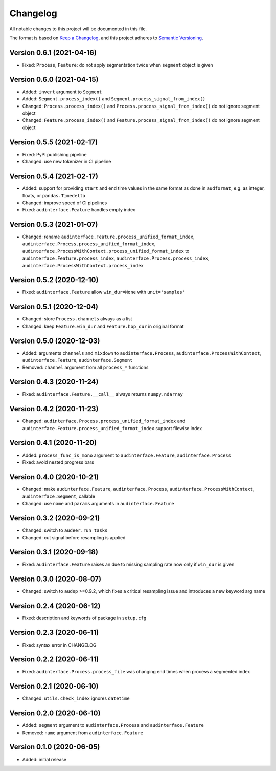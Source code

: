 Changelog
=========

All notable changes to this project will be documented in this file.

The format is based on `Keep a Changelog`_,
and this project adheres to `Semantic Versioning`_.


Version 0.6.1 (2021-04-16)
--------------------------

* Fixed: ``Process``, ``Feature``: do not apply segmentation twice when ``segment`` object is given


Version 0.6.0 (2021-04-15)
--------------------------

* Added: ``invert`` argument to ``Segment``
* Added: ``Segment.process_index()`` and ``Segment.process_signal_from_index()``
* Changed: ``Process.process_index()`` and ``Process.process_signal_from_index()`` do not ignore segment object
* Changed: ``Feature.process_index()`` and ``Feature.process_signal_from_index()`` do not ignore segment object


Version 0.5.5 (2021-02-17)
--------------------------

* Fixed: PyPI publishing pipeline
* Changed: use new tokenizer in CI pipeline


Version 0.5.4 (2021-02-17)
--------------------------

* Added: support for providing ``start`` and ``end`` time values
  in the same format as done in ``audformat``,
  e.g. as integer, floats, or ``pandas.Timedelta``
* Changed: improve speed of CI pipelines
* Fixed: ``audinterface.Feature`` handles empty index


Version 0.5.3 (2021-01-07)
--------------------------

* Changed: rename
  ``audinterface.Feature.process_unified_format_index``,
  ``audinterface.Process.process_unified_format_index``,
  ``audinterface.ProcessWithContext.process_unified_format_index``
  to
  ``audinterface.Feature.process_index``,
  ``audinterface.Process.process_index``,
  ``audinterface.ProcessWithContext.process_index``


Version 0.5.2 (2020-12-10)
--------------------------

* Fixed: ``audinterface.Feature`` allow
  ``win_dur=None`` with ``unit='samples'``


Version 0.5.1 (2020-12-04)
--------------------------

* Changed: store ``Process.channels`` always as a list
* Changed: keep ``Feature.win_dur`` and ``Feature.hop_dur`` in original format


Version 0.5.0 (2020-12-03)
--------------------------

* Added: arguments ``channels`` and ``mixdown`` to
  ``audinterface.Process``,
  ``audinterface.ProcessWithContext``,
  ``audinterface.Feature``,
  ``audinterface.Segment``
* Removed: ``channel`` argument from all ``process_*`` functions


Version 0.4.3 (2020-11-24)
--------------------------

* Fixed: ``audinterface.Feature.__call__``
  always returns ``numpy.ndarray``


Version 0.4.2 (2020-11-23)
--------------------------

* Changed: ``audinterface.Process.process_unified_format_index`` and
  ``audinterface.Feature.process_unified_format_index``
  support filewise index


Version 0.4.1 (2020-11-20)
--------------------------

* Added: ``process_func_is_mono`` argument to
  ``audinterface.Feature``,
  ``audinterface.Process``
* Fixed: avoid nested progress bars


Version 0.4.0 (2020-10-21)
--------------------------

* Changed: make
  ``audinterface.Feature``,
  ``audinterface.Process``,
  ``audinterface.ProcessWithContext``,
  ``audinterface.Segment``,
  callable
* Changed: use ``name`` and ``params`` arguments
  in ``audinterface.Feature``


Version 0.3.2 (2020-09-21)
--------------------------

* Changed: switch to ``audeer.run_tasks``
* Changed: cut signal before resampling is applied


Version 0.3.1 (2020-09-18)
--------------------------

* Fixed: ``audinterface.Feature`` raises an due to missing sampling rate
  now only if ``win_dur`` is given


Version 0.3.0 (2020-08-07)
--------------------------

* Changed: switch to ``audsp`` >=0.9.2, which fixes a critical resampling
  issue and introduces a new keyword arg name


Version 0.2.4 (2020-06-12)
--------------------------

* Fixed: description and keywords of package in ``setup.cfg``


Version 0.2.3 (2020-06-11)
--------------------------

* Fixed: syntax error in CHANGELOG


Version 0.2.2 (2020-06-11)
--------------------------

* Fixed: ``audinterface.Process.process_file`` was changing end times
  when process a segmented index


Version 0.2.1 (2020-06-10)
--------------------------

* Changed: ``utils.check_index`` ignores ``datetime``


Version 0.2.0 (2020-06-10)
--------------------------

* Added: ``segment`` argument to ``audinterface.Process`` and ``audinterface.Feature``
* Removed: ``name`` argument from ``audinterface.Feature``


Version 0.1.0 (2020-06-05)
--------------------------

* Added: initial release


.. _Keep a Changelog:
    https://keepachangelog.com/en/1.0.0/
.. _Semantic Versioning:
    https://semver.org/spec/v2.0.0.html
